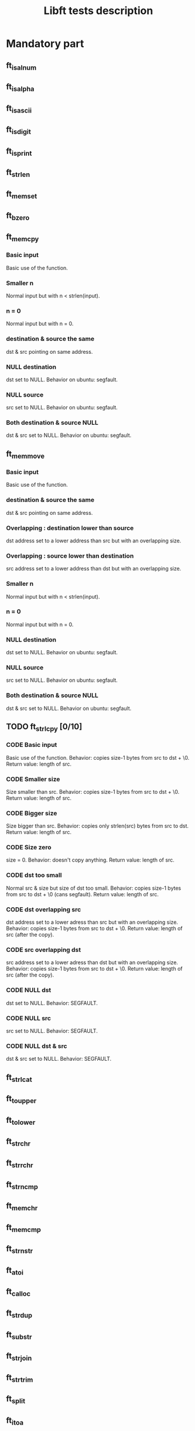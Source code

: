 #+title: Libft tests description
* Mandatory part
** ft_isalnum
** ft_isalpha
** ft_isascii
** ft_isdigit
** ft_isprint
** ft_strlen
** ft_memset
** ft_bzero
** ft_memcpy
*** Basic input
Basic use of the function.
*** Smaller n
Normal input but with n < strlen(input).
*** n = 0
Normal input but with n = 0.
*** destination & source the same
dst & src pointing on same address.
*** NULL destination
dst set to NULL.
Behavior on ubuntu: segfault.
*** NULL source
src set to NULL.
Behavior on ubuntu: segfault.
*** Both destination & source NULL
dst & src set to NULL.
Behavior on ubuntu: segfault.
** ft_memmove
*** Basic input
Basic use of the function.
*** destination & source the same
dst & src pointing on same address.
*** Overlapping : destination lower than source
dst address set to a lower address than src but with an overlapping size.
*** Overlapping : source lower than destination
src address set to a lower address than dst but with an overlapping size.
*** Smaller n
Normal input but with n < strlen(input).
*** n = 0
Normal input but with n = 0.
*** NULL destination
dst set to NULL.
Behavior on ubuntu: segfault.
*** NULL source
src set to NULL.
Behavior on ubuntu: segfault.
*** Both destination & source NULL
dst & src set to NULL.
Behavior on ubuntu: segfault.

** TODO ft_strlcpy [0/10]
*** CODE Basic input
Basic use of the function.
Behavior: copies size-1 bytes from src to dst + \0.
Return value: length of src.
*** CODE Smaller size
Size smaller than src.
Behavior: copies size-1 bytes from src to dst + \0.
Return value: length of src.
*** CODE Bigger size
Size bigger than src.
Behavior: copies only strlen(src) bytes from src to dst.
Return value: length of src.
*** CODE Size zero
size = 0.
Behavior: doesn't copy anything.
Return value: length of src.
*** CODE dst too small
Normal src & size but size of dst too small.
Behavior: copies size-1 bytes from src to dst + \0 (cans segfault).
Return value: length of src.
*** CODE dst overlapping src
dst address set to a lower adress than src but with an overlapping size.
Behavior: copies size-1 bytes from src to dst + \0.
Return value: length of src (after the copy).
*** CODE src overlapping dst
src address set to a lower adress than dst but with an overlapping size.
Behavior: copies size-1 bytes from src to dst + \0.
Return value: length of src (after the copy).
*** CODE NULL dst
dst set to NULL.
Behavior: SEGFAULT.
*** CODE NULL src
src set to NULL.
Behavior: SEGFAULT.
*** CODE NULL dst & src
dst & src set to NULL.
Behavior: SEGFAULT.
** ft_strlcat
** ft_toupper
** ft_tolower
** ft_strchr
** ft_strrchr
** ft_strncmp
** ft_memchr
** ft_memcmp
** ft_strnstr
** ft_atoi
** ft_calloc
** ft_strdup
** ft_substr
** ft_strjoin
** ft_strtrim
** ft_split
** ft_itoa
** ft_strmapi
** ft_striteri
** ft_putchar_fd
** ft_putstr_fd
** ft_putendl_fd
** ft_putnbr_fd

* Bonus part
** ft_lstnew
** ft_lstadd_front
** ft_lstsize
** ft_lstlast
** ft_lastadd_back
** ft_lstdelone
** ft_lstclear
** ft_lstiter
** ft_lstmap
